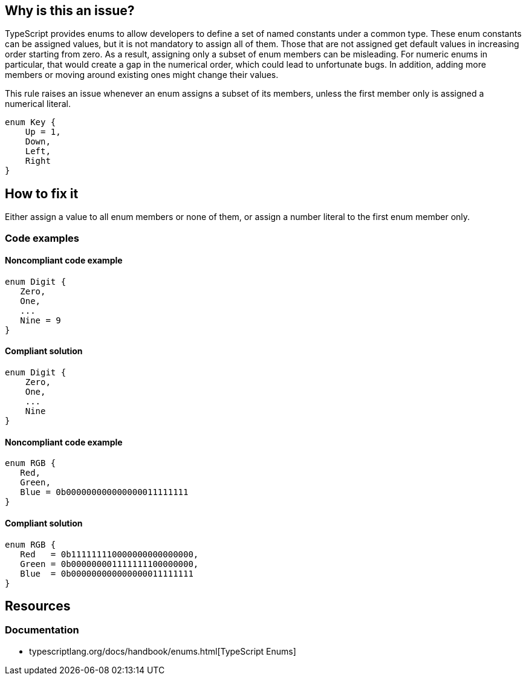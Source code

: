 == Why is this an issue?

TypeScript provides enums to allow developers to define a set of named constants under a common type. These enum constants can be assigned values, but it is not mandatory to assign all of them. Those that are not assigned get default values in increasing order starting from zero. As a result, assigning only a subset of enum members can be misleading. For numeric enums in particular, that would create a gap in the numerical order, which could lead to unfortunate bugs. In addition, adding more members or moving around existing ones might change their values.

This rule raises an issue whenever an enum assigns a subset of its members, unless the first member only is assigned a numerical literal.

[source,typescript]
----
enum Key {
    Up = 1,
    Down,
    Left,
    Right
}
----

== How to fix it

Either assign a value to all enum members or none of them, or assign a number literal to the first enum member only.

=== Code examples

==== Noncompliant code example

[source,typescript,diff-id=1,diff-type=noncompliant]
----
enum Digit {
   Zero,
   One,
   ...
   Nine = 9
}
----

==== Compliant solution

[source,typescript,diff-id=1,diff-type=compliant]
----
enum Digit {
    Zero,
    One,
    ...
    Nine
}
----

==== Noncompliant code example

[source,typescript,diff-id=2,diff-type=noncompliant]
----
enum RGB {
   Red,
   Green,
   Blue = 0b000000000000000011111111
}
----

==== Compliant solution

[source,typescript,diff-id=2,diff-type=compliant]
----
enum RGB {
   Red   = 0b111111110000000000000000,
   Green = 0b000000001111111100000000,
   Blue  = 0b000000000000000011111111
}
----

//=== How does this work?

//=== Pitfalls

//=== Going the extra mile

== Resources

=== Documentation

- typescriptlang.org/docs/handbook/enums.html[TypeScript Enums]

//=== Articles & blog posts
//=== Conference presentations
//=== Standards
